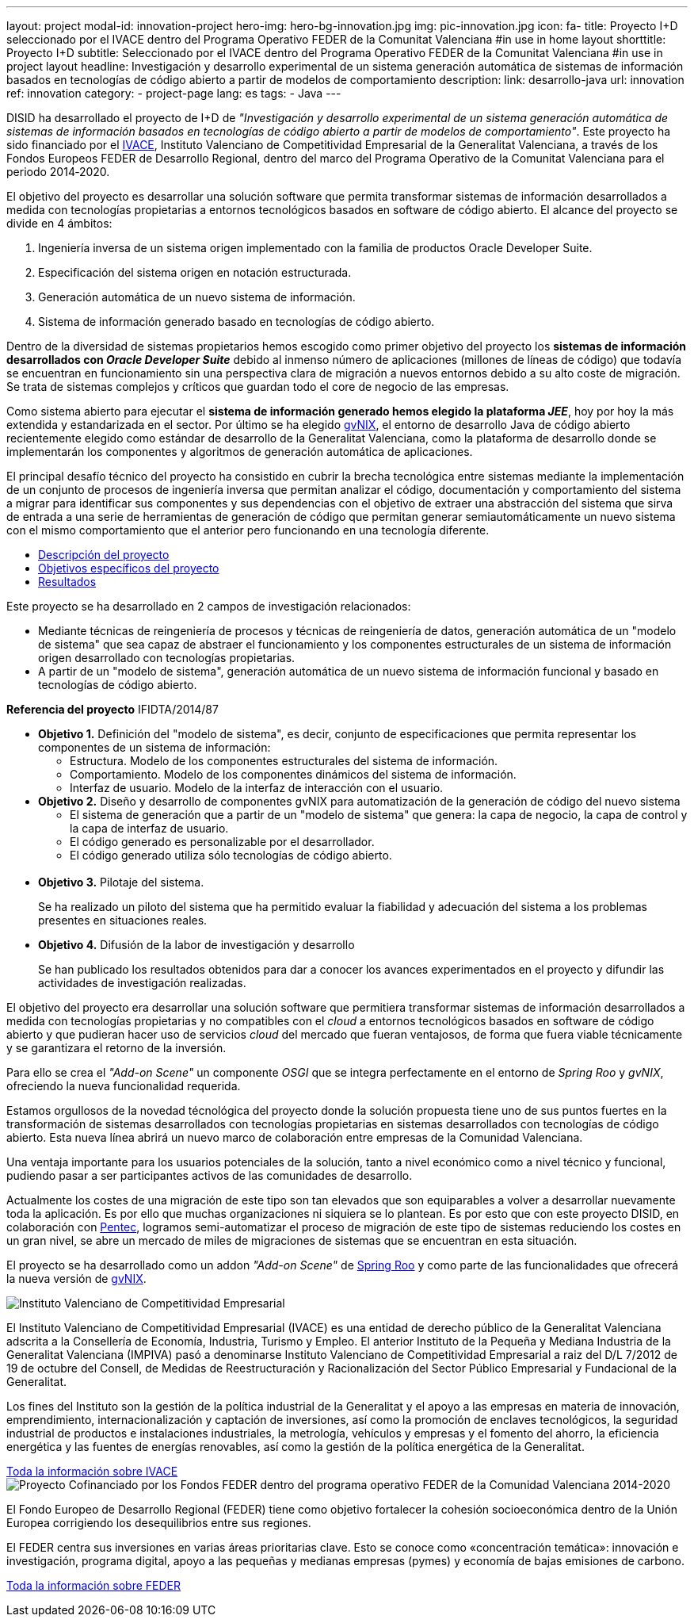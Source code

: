 ---
layout: project
modal-id: innovation-project
hero-img: hero-bg-innovation.jpg
img: pic-innovation.jpg
icon: fa-
title: Proyecto I+D seleccionado por el IVACE dentro del Programa Operativo FEDER de la Comunitat Valenciana
#in use in home layout
shorttitle: Proyecto I+D
subtitle: Seleccionado por el IVACE dentro del Programa Operativo FEDER de la Comunitat Valenciana
#in use in project layout
headline: Investigación y desarrollo experimental de un sistema generación automática de sistemas de información basados en tecnologías de código abierto a partir de modelos de comportamiento
description:
link: desarrollo-java
url: innovation
ref: innovation
category:
    - project-page
lang: es
tags:
- Java
---

DISID ha desarrollado el proyecto de I+D de _"Investigación y desarrollo
experimental de un sistema generación automática de sistemas de información basados
en tecnologías de código abierto a partir de modelos de comportamiento"_.
Este proyecto ha sido financiado por el http://www.ivace.es[IVACE], Instituto Valenciano de Competitividad
Empresarial de la Generalitat Valenciana, a través de los Fondos Europeos FEDER de Desarrollo Regional,
dentro del marco del Programa Operativo de la Comunitat Valenciana para el periodo 2014‐2020.

El objetivo del proyecto es desarrollar una solución software que permita transformar
sistemas de información desarrollados a medida con tecnologías propietarias a
entornos tecnológicos basados en software de código abierto.
El alcance del proyecto se divide en 4 ámbitos:

. Ingeniería inversa de un sistema origen implementado con la familia de productos Oracle Developer Suite.
. Especificación del sistema origen en notación estructurada.
. Generación automática de un nuevo sistema de información.
. Sistema de información generado basado en tecnologías de código abierto.


[.col-md-6]
Dentro de la diversidad de sistemas propietarios hemos escogido como primer objetivo
del proyecto los *sistemas de información desarrollados con _Oracle Developer Suite_*
debido al inmenso número de aplicaciones (millones de líneas de código) que todavía
se encuentran en funcionamiento sin una perspectiva clara de migración a nuevos entornos
debido a su alto coste de migración. Se trata de sistemas complejos y críticos
que guardan todo el core de negocio de las empresas.

[.col-md-6]
Como sistema abierto para ejecutar el *sistema de información generado hemos elegido la
plataforma _JEE_*, hoy por hoy la más extendida y estandarizada en el sector.
Por último se ha elegido http://www.gvnix.org[gvNIX], el entorno de desarrollo Java de código abierto
recientemente elegido como estándar de desarrollo de la Generalitat Valenciana,
como la plataforma de desarrollo donde se implementarán los componentes y algoritmos
de generación automática de aplicaciones.

El principal desafío técnico del proyecto ha consistido en cubrir la brecha tecnológica
entre sistemas mediante la implementación de un conjunto de procesos de ingeniería
inversa que permitan analizar el código, documentación y comportamiento del sistema
a migrar para identificar sus componentes y sus dependencias con el objetivo de
extraer una abstracción del sistema que sirva de entrada a una serie de
herramientas de generación de código que permitan generar semiautomáticamente un
 nuevo sistema con el mismo comportamiento que el anterior pero funcionando en
 una tecnología diferente.

[.clearfix]

+++
<div class="row">
<div class="tabbable-panel">
    <div class="tabbable-line">
        <ul class="nav nav-tabs" role="tablist">
            <li role="presentation" class="active"><a href="#descripcion" aria-controls="descripcion" role="tab" data-toggle="tab">Descripción del proyecto</a></li>
            <li role="presentation"><a href="#objetivos" aria-controls="objetivos" role="tab" data-toggle="tab">Objetivos específicos del proyecto</a></li>
            <li role="presentation"><a href="#resultados" aria-controls="resultados" role="tab" data-toggle="tab">Resultados</a></li>
        </ul>
        <div class="tab-content">
            <div role="tabpanel" class="tab-pane active" id="descripcion">
                <p>Este proyecto se ha desarrollado en 2 campos de investigación relacionados:</p>
                <ul>
                    <li>Mediante técnicas de reingeniería de procesos y técnicas de reingeniería de datos, generación automática de un "modelo de sistema" que sea capaz de abstraer el funcionamiento y los componentes estructurales de un sistema de información
                        origen desarrollado con tecnologías propietarias.</li>
                    <li>A partir de un "modelo de sistema", generación automática de un nuevo sistema de información funcional y basado en tecnologías de código abierto.</li>
                </ul>
                <p><strong>Referencia del proyecto</strong> IFIDTA/2014/87</p>
            </div>
            <div role="tabpanel" class="tab-pane" id="objetivos">
                <ul>
                    <li><strong>Objetivo 1.</strong> Definición del "modelo de sistema", es decir, conjunto de especificaciones que permita representar los componentes de un sistema de información:
                        <ul>
                            <li>Estructura. Modelo de los componentes estructurales del sistema de información.</li>
                            <li>Comportamiento. Modelo de los componentes dinámicos del sistema de información.</li>
                            <li>Interfaz de usuario. Modelo de la interfaz de interacción con el usuario.​</li>
                        </ul>
                    </li>
                    <li><strong> Objetivo 2.</strong> Diseño y desarrollo de componentes gvNIX para automatización de la generación de código del nuevo sistema
                        <ul>
                            <li>​El sistema de generación que a partir de un "modelo de sistema" que genera: la capa de negocio, la capa de control y la capa de interfaz de usuario.​ </li>
                            <li>​El código generado es personalizable por el desarrollador.</li>
                            <li>El código generado utiliza sólo tecnologías de código abierto.</li>​
                        </ul>
                    </li>
                    <li><strong>​Objetivo 3.</strong> Pilotaje del sistema.
                        <p>Se ha realizado un piloto del sistema que ha permitido evaluar la fiabilidad y adecuación del sistema a los problemas presentes en situaciones reales.</p>
                    </li>
                    <li><strong>​Objetivo 4.</strong> Difusión de la labor de investigación y desarrollo
                        <p>​Se han publicado los resultados obtenidos para dar a conocer los avances experimentados en el proyecto y difundir las actividades de investigación realizadas.</p>
                    </li>
                </ul>
            </div>
            <div role="tabpanel" class="tab-pane" id="resultados">
              <p>El objetivo del proyecto era desarrollar una solución software que permitiera
              transformar sistemas de información desarrollados a medida con tecnologías
              propietarias y no compatibles con el <em>cloud</em> a entornos tecnológicos basados en
              software de código abierto y que pudieran hacer uso de servicios <em>cloud</em> del
              mercado que fueran ventajosos, de forma que fuera viable técnicamente y se
              garantizara el retorno de la inversión.</p>
              <p>Para ello se crea el <em>"Add-on Scene"</em> un componente <em>OSGI</em> que se integra
              perfectamente en el entorno de <em>Spring Roo</em> y <em>gvNIX</em>, ofreciendo la nueva
              funcionalidad requerida.</p>
              <p>Estamos orgullosos de la novedad técnológica del proyecto donde la solución
              propuesta tiene uno de sus puntos fuertes en la transformación de sistemas
              desarrollados con tecnologías propietarias en sistemas desarrollados con
              tecnologías de código abierto.
              Esta nueva línea abrirá un nuevo marco de colaboración entre empresas de la Comunidad Valenciana.</p>
              <p>Una ventaja importante para los usuarios potenciales de la solución, tanto a
              nivel económico como a nivel técnico
              y funcional, pudiendo pasar a ser participantes activos de las comunidades de
              desarrollo.</p>
              <p>Actualmente los costes de una migración de este tipo son tan elevados que son
              equiparables a volver a
              desarrollar nuevamente toda la aplicación. Es por ello que muchas organizaciones
               ni siquiera se lo plantean.
              Es por esto que con este proyecto DISID, en colaboración con <a href="http://www.pentec.es/">Pentec</a>,
              logramos semi-automatizar el proceso de migración de este tipo de sistemas
              reduciendo los costes en un gran nivel, se abre un mercado de miles de
              migraciones de sistemas que se encuentran en esta situación.</p>
              <p>El proyecto se ha desarrollado como un addon <em>"Add-on Scene"</em> de <a href="http://projects.spring.io/spring-roo/">Spring Roo</a> y
              como parte de las funcionalidades que ofrecerá la nueva versión de <a href="http://www.gvnix.org/">gvNIX</a>.</p>
           </div>
        </div>
    </div>
</div>
+++


+++
    <div class="row">
        <!-- Card Projects -->
        <div class="col-md-5">
            <div class="card">
                <div class="card-image">
                    <img class="img-responsive" alt="Instituto Valenciano de Competitividad Empresarial" src="{{ site.url }}{{ site.ASSET_PATH }}/img/Institucional-cs.png">
                </div>
                <div class="card-content">
                    <p>El Instituto Valenciano de Competitividad Empresarial (IVACE) es una entidad de derecho público de la Generalitat Valenciana adscrita a la Consellería de Economía, Industria, Turismo y Empleo. El anterior Instituto de la Pequeña y Mediana Industria de la Generalitat Valenciana (IMPIVA) pasó a denominarse Instituto Valenciano de Competitividad Empresarial a raiz del D/L 7/2012 de 19 de octubre del Consell, de Medidas de Reestructuración y Racionalización del Sector Público Empresarial y Fundacional de la Generalitat.</p>
                    <p>Los fines del Instituto son la gestión de la política industrial de la Generalitat y el apoyo a las empresas en materia de innovación, emprendimiento, internacionalización y captación de inversiones, así como la promoción de enclaves tecnológicos, la seguridad industrial de productos e instalaciones industriales, la metrología, vehículos y empresas y el fomento del ahorro, la eficiencia energética y las fuentes de energías renovables, así como la gestión de la política energética de la Generalitat.</p>
                </div>
                <div class="card-action text-right">
                    <a href="http://www.ivace.es" target="new_blank"> Toda la información sobre IVACE
                    <i class="fa fa-chevron-right"></i></a>
                </div>
            </div>
        </div>
        <div class="col-md-5 col-md-offset-2">
            <div class="card">
                <div class="card-image">
                    <img class="img-responsive" src="{{ site.url }}{{ site.ASSET_PATH }}/img/logo-025-FEDER.jpg" alt="Proyecto Cofinanciado por los Fondos FEDER dentro del programa operativo FEDER de la Comunidad Valenciana 2014-2020">
                </div>
                <div class="card-content">
                    <p>El Fondo Europeo de Desarrollo Regional (FEDER) tiene como objetivo fortalecer la cohesión socioeconómica dentro de la Unión Europea corrigiendo los desequilibrios entre sus regiones.</p>
                    <p>El FEDER centra sus inversiones en varias áreas prioritarias clave. Esto se conoce como «concentración temática»: innovación e investigación, programa digital, apoyo a las pequeñas y medianas empresas (pymes) y economía de bajas emisiones de carbono.</p>
                </div>
                <div class="card-action text-right">
                    <a href="http://ec.europa.eu/regional_policy/es/funding/erdf/" target="new_blank">Toda la información sobre FEDER
                    <i class="fa fa-chevron-right"></i>
                    </a>
                </div>
            </div>
        </div>
    </div>
+++
